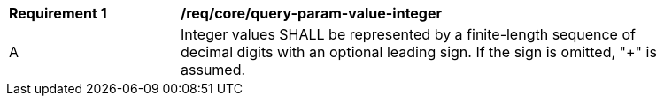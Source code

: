 [[req_core_query-param-value-integer]]
[width="90%",cols="2,6a"]
|===
^|*Requirement {counter:req-id}* |*/req/core/query-param-value-integer* 
^|A |Integer values SHALL be represented by a finite-length sequence of decimal digits with an optional leading sign. If the sign is omitted, "+" is assumed. 
|===
